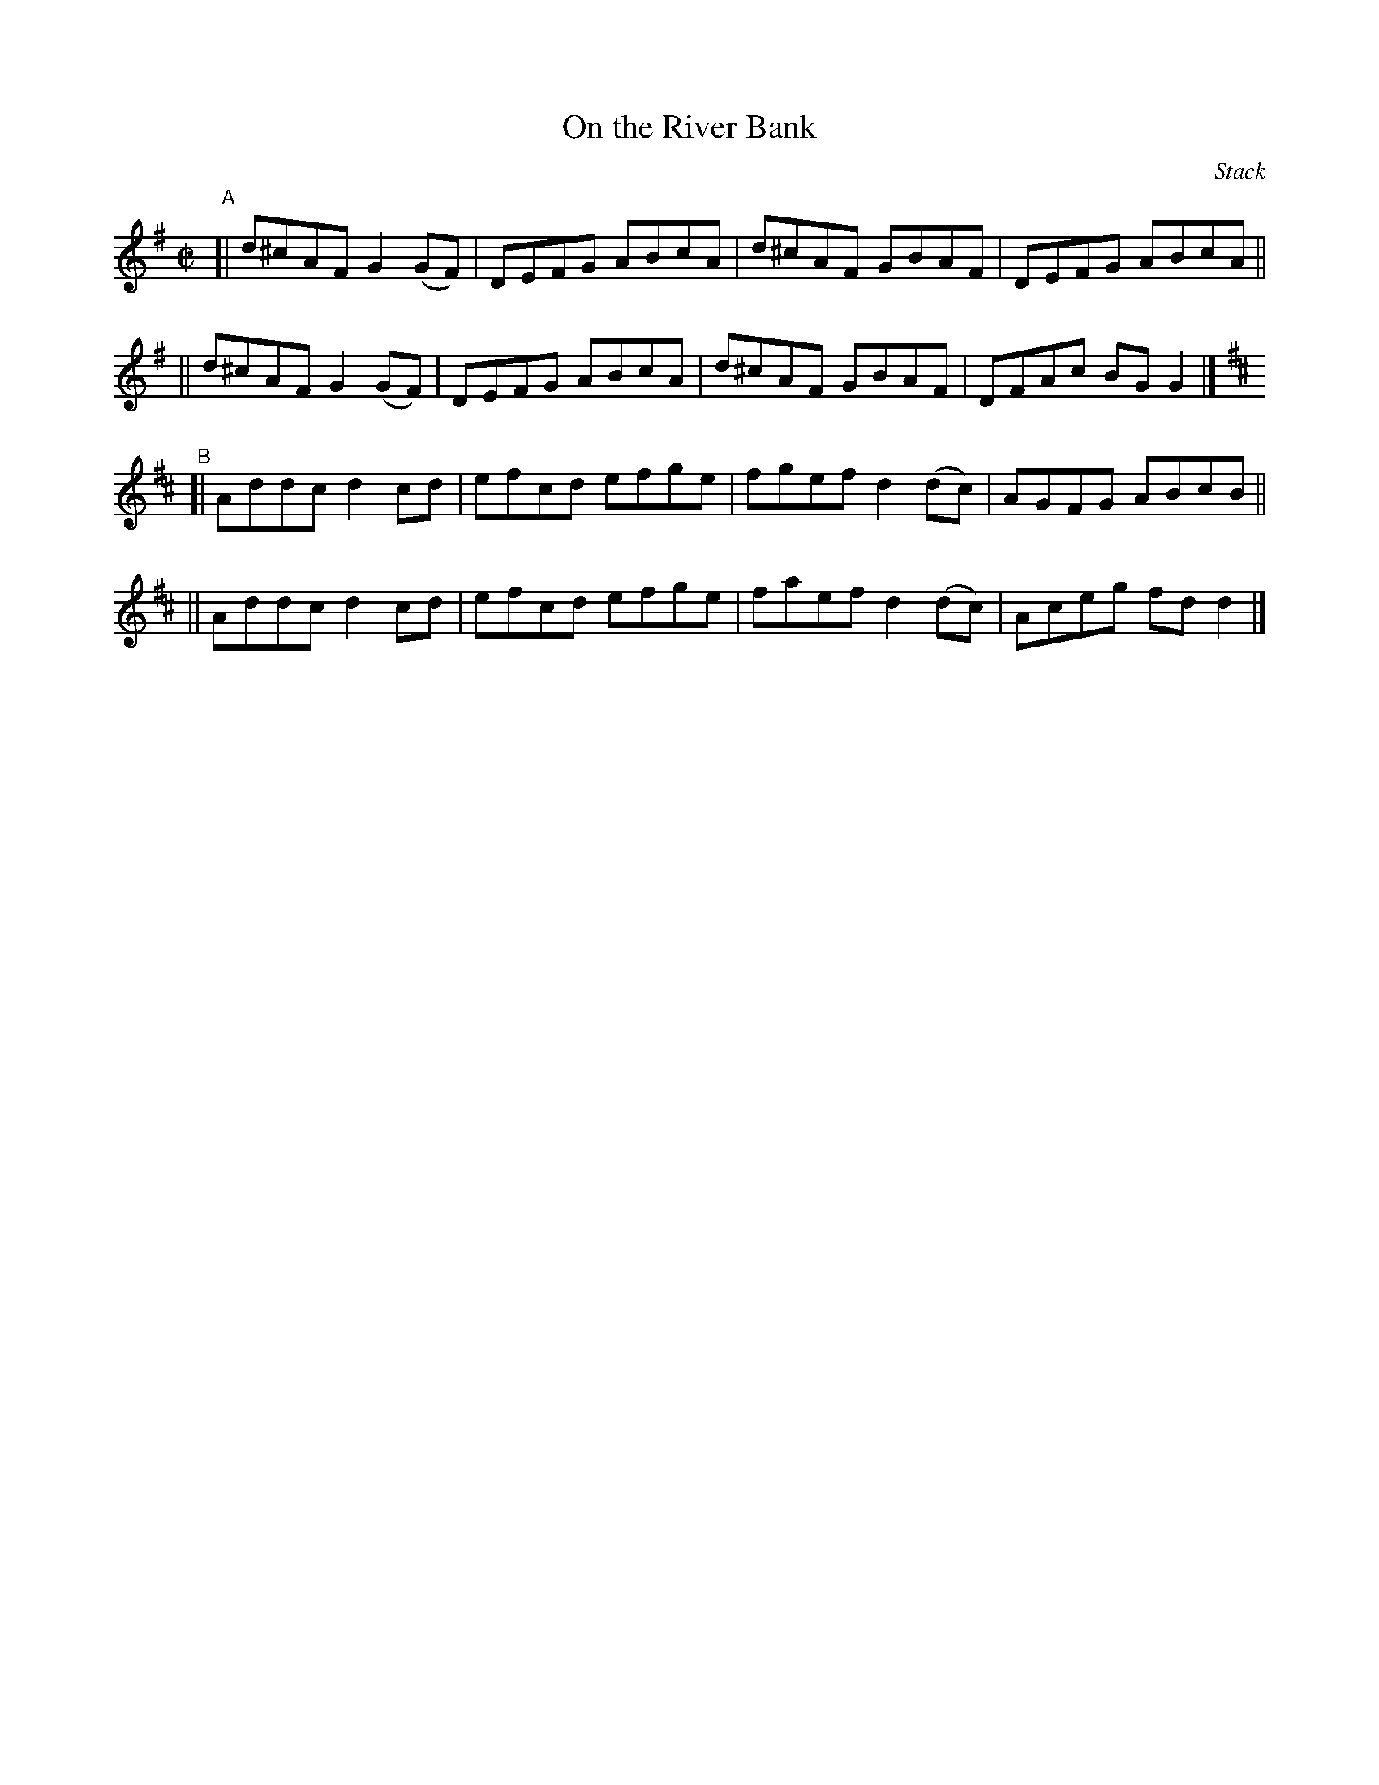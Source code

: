 X: 1473
T: On the River Bank
R: reel
%S: s:4 b:16(4+4+4+4)
B: O'Neill's 1850 #1473
O: Stack
Z: Bob Safranek, rjs@gsp.org
M: C|
L: 1/8
K: G
"^A"\
[| d^cAF G2(GF) | DEFG ABcA | d^cAF GBAF | DEFG ABcA ||
|| d^cAF G2(GF) | DEFG ABcA | d^cAF GBAF | DFAc BGG2 |]
K: D
"^B"\
[| Addc d2cd | efcd efge | fgef d2(dc) | AGFG ABcB ||
|| Addc d2cd | efcd efge | faef d2(dc) | Aceg fdd2 |]
